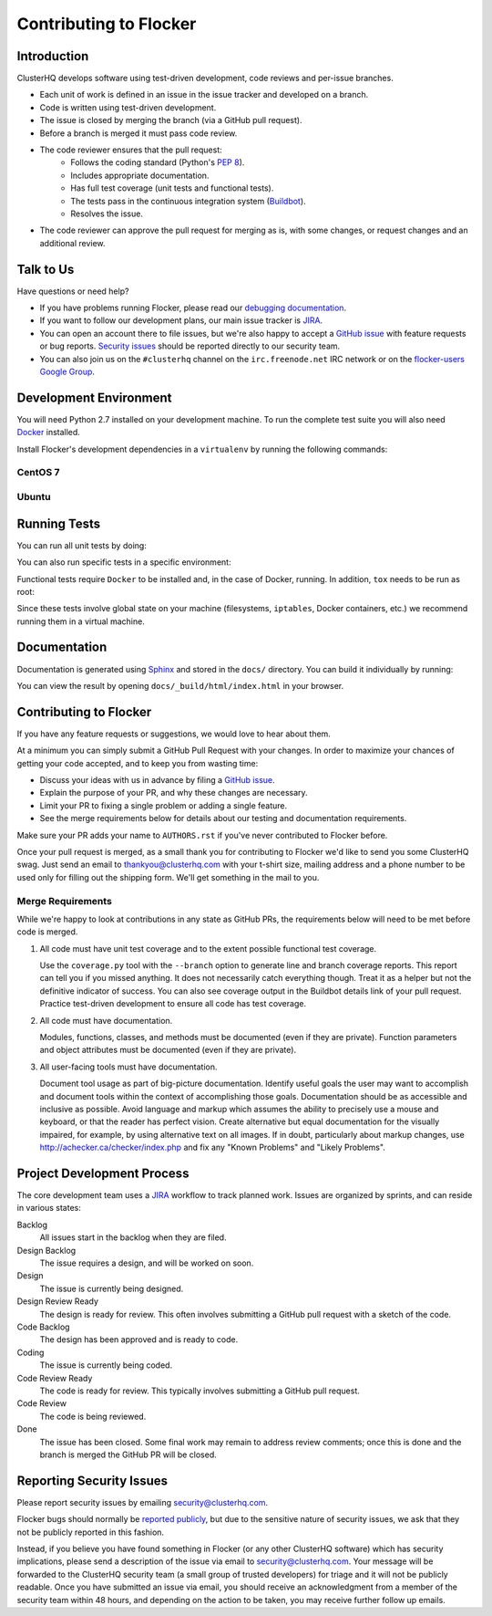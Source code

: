 .. _contribute:

=======================
Contributing to Flocker
=======================

Introduction
============

ClusterHQ develops software using test-driven development, code reviews and per-issue branches.

* Each unit of work is defined in an issue in the issue tracker and developed on a branch.

* Code is written using test-driven development.

* The issue is closed by merging the branch (via a GitHub pull request).

* Before a branch is merged it must pass code review.

* The code reviewer ensures that the pull request:
    * Follows the coding standard (Python's `PEP 8`_).

    * Includes appropriate documentation.

    * Has full test coverage (unit tests and functional tests).

    * The tests pass in the continuous integration system (`Buildbot`_).

    * Resolves the issue.

* The code reviewer can approve the pull request for merging as is, with some changes, or request changes and an additional review.

.. _PEP 8: http://legacy.python.org/dev/peps/pep-0008/
.. _Buildbot: http://build.clusterhq.com/


.. _talk-to-us:

Talk to Us
==========

Have questions or need help?

* If you have problems running Flocker, please read our `debugging documentation`_.
* If you want to follow our development plans, our main issue tracker is `JIRA`_.
* You can open an account there to file issues, but we're also happy to accept a `GitHub issue`_ with feature requests or bug reports. `Security issues`_  should be reported directly to our security team.
* You can also join us on the ``#clusterhq`` channel on the ``irc.freenode.net`` IRC network or on the `flocker-users Google Group`_.

.. _debugging documentation: https://docs.clusterhq.com/en/latest/administering/debugging.html
.. _Security issues: https://docs.clusterhq.com/en/latest/gettinginvolved/contributing.html#reporting-security-issues
.. _flocker-users Google Group: https://groups.google.com/forum/?hl=en#!forum/flocker-users


Development Environment
=======================

You will need Python 2.7 installed on your development machine.
To run the complete test suite you will also need `Docker`_ installed.

Install Flocker's development dependencies in a ``virtualenv`` by running the following commands:

.. prompt:: bash $

   mkvirtualenv flocker
   pip install --requirement dev-requirements.txt

.. _Docker: https://www.docker.com/


CentOS 7
^^^^^^^^

.. prompt:: bash $

   sudo yum install git python-virtualenv libffi-devel openssl-devel gcc enchant-devel

Ubuntu
^^^^^^

.. prompt:: bash $

   sudo apt-get install git virtualenvwrapper python-dev libffi-dev libssl-dev enchant

Running Tests
=============

You can run all unit tests by doing:

.. prompt:: bash $

   tox

You can also run specific tests in a specific environment:

.. prompt:: bash $

   tox -e py27 flocker.control.test.test_httpapi

Functional tests require ``Docker`` to be installed and, in the case of Docker, running.
In addition, ``tox`` needs to be run as root:

.. prompt:: bash $

   sudo tox

Since these tests involve global state on your machine (filesystems, ``iptables``, Docker containers, etc.) we recommend running them in a virtual machine.


Documentation
=============

Documentation is generated using `Sphinx`_ and stored in the ``docs/`` directory.
You can build it individually by running:

.. prompt:: bash $

   tox -e sphinx

You can view the result by opening ``docs/_build/html/index.html`` in your browser.

.. _Sphinx: http://sphinx-doc.org/


Contributing to Flocker
=======================

If you have any feature requests or suggestions, we would love to hear about them.

At a minimum you can simply submit a GitHub Pull Request with your changes.
In order to maximize your chances of getting your code accepted, and to keep you from wasting time:

* Discuss your ideas with us in advance by filing a `GitHub issue`_.
* Explain the purpose of your PR, and why these changes are necessary.
* Limit your PR to fixing a single problem or adding a single feature.
* See the merge requirements below for details about our testing and documentation requirements.

Make sure your PR adds your name to ``AUTHORS.rst`` if you've never contributed to Flocker before.

Once your pull request is merged, as a small thank you for contributing to Flocker we'd like to send you some ClusterHQ swag.
Just send an email to thankyou@clusterhq.com with your t-shirt size, mailing address and a phone number to be used only for filling out the shipping form.
We'll get something in the mail to you.

Merge Requirements
^^^^^^^^^^^^^^^^^^

While we're happy to look at contributions in any state as GitHub PRs, the requirements below will need to be met before code is merged.

1. All code must have unit test coverage and to the extent possible functional test coverage.

   Use the ``coverage.py`` tool with the ``--branch`` option to generate line and branch coverage reports.
   This report can tell you if you missed anything.
   It does not necessarily catch everything though.
   Treat it as a helper but not the definitive indicator of success.
   You can also see coverage output in the Buildbot details link of your pull request.
   Practice test-driven development to ensure all code has test coverage.

2. All code must have documentation.

   Modules, functions, classes, and methods must be documented (even if they are private).
   Function parameters and object attributes must be documented (even if they are private).

3. All user-facing tools must have documentation.

   Document tool usage as part of big-picture documentation.
   Identify useful goals the user may want to accomplish and document tools within the context of accomplishing those goals.
   Documentation should be as accessible and inclusive as possible.
   Avoid language and markup which assumes the ability to precisely use a mouse and keyboard, or that the reader has perfect vision.
   Create alternative but equal documentation for the visually impaired, for example, by using alternative text on all images.
   If in doubt, particularly about markup changes, use http://achecker.ca/checker/index.php and fix any "Known Problems" and "Likely Problems".


Project Development Process
===========================

The core development team uses a `JIRA`_ workflow to track planned work.
Issues are organized by sprints, and can reside in various states:

Backlog
    All issues start in the backlog when they are filed.

Design Backlog
    The issue requires a design, and will be worked on soon.

Design
    The issue is currently being designed.

Design Review Ready
    The design is ready for review.
    This often involves submitting a GitHub pull request with a sketch of the code.

Code Backlog
    The design has been approved and is ready to code.

Coding
    The issue is currently being coded.

Code Review Ready
    The code is ready for review.
    This typically involves submitting a GitHub pull request.

Code Review
    The code is being reviewed.

Done
    The issue has been closed.
    Some final work may remain to address review comments; once this is done and the branch is merged the GitHub PR will be closed.


.. _reporting-security-issues:

Reporting Security Issues
=========================

Please report security issues by emailing security@clusterhq.com.

Flocker bugs should normally be `reported publicly`_, but due to the sensitive nature of security issues, we ask that they not be publicly reported in this fashion.

Instead, if you believe you have found something in Flocker (or any other ClusterHQ software) which has security implications, please send a description of the issue via email to security@clusterhq.com.
Your message will be forwarded to the ClusterHQ security team (a small group of trusted developers) for triage and it will not be publicly readable.
Once you have submitted an issue via email, you should receive an acknowledgment from a member of the security team within 48 hours, and depending on the action to be taken, you may receive further follow up emails.

.. _JIRA: https://clusterhq.atlassian.net/secure/Dashboard.jspa
.. _GitHub issue: https://github.com/ClusterHQ/flocker/issues
.. _reported publicly: https://docs.clusterhq.com/en/latest/gettinginvolved/contributing.html#talk-to-us
